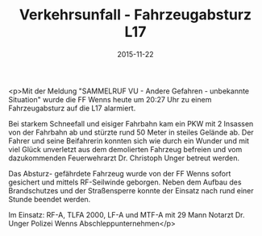 #+TITLE: Verkehrsunfall - Fahrzeugabsturz L17
#+DATE: 2015-11-22
#+FACEBOOK_URL: https://facebook.com/ffwenns/posts/996048067136985

<p>Mit der Meldung "SAMMELRUF VU - Andere Gefahren - unbekannte Situation" wurde die FF Wenns heute um 20:27 Uhr zu einem Fahrzeugabsturz auf die L17 alarmiert.

Bei starkem Schneefall und eisiger Fahrbahn kam ein PKW mit 2 Insassen von der Fahrbahn ab und stürzte rund 50 Meter in steiles Gelände ab. Der Fahrer und seine Beifahrerin konnten sich wie durch ein Wunder und mit viel Glück unverletzt aus dem demolierten Fahrzeug befreien und vom dazukommenden Feuerwehrarzt Dr. Christoph Unger betreut werden.

Das Absturz- gefährdete Fahrzeug wurde von der FF Wenns sofort gesichert und mittels RF-Seilwinde geborgen. Neben dem Aufbau des Brandschutzes und der Straßensperre konnte der Einsatz nach rund einer Stunde beendet werden. 

Im Einsatz:
RF-A, TLFA 2000, LF-A und MTF-A mit 29 Mann
Notarzt Dr. Unger
Polizei Wenns
Abschleppunternehmen</p>
